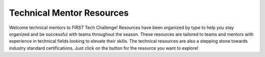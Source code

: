 Technical Mentor Resources
============================

Welcome technical mentors to *FIRST* Tech Challenge! Resources have been
organized by type to help you stay organized and be successful with teams
throughout the season. These resources are tailored to teams and mentors with
experience in technical fields looking to elevate their skills.  The technical
resources are also a stepping stone towards industry standard certifications.
Just click on the button for the resource you want to explore!

.. grid:: 1 2 2 3
   :gutter: 2

   .. grid-item-card::
      :class-header: sd-bg-secondary font-weight-bold sd-text-black
      :class-body: sd-text-left

      Control System Resources

      ^^^

      Look for Control System resources here.

      +++
      
      .. div:: container-fluid p-0

         .. div:: col-sm pl-1 pr-1
      
            .. button-ref:: ../../programming_resources/shared/control_system_intro/The-FTC-Control-System
               :ref-type: doc
               :color: black
               :outline:
               :expand:

               FTC Control System

   .. grid-item-card::
      :class-header: sd-bg-secondary font-weight-bold sd-text-black
      :class-body: sd-text-left

      Mechanical Resources

      ^^^

      Mechanical engineering and robot building resources
      
      +++
      
      .. div:: container-fluid p-0
      
         .. div:: col-sm pl-1 pr-1

            .. button-link:: https://ftc-resources.firstinspires.org/ftc/team
               :color: black
               :outline:
               :expand:

               Robot Building Resources (external) 

   .. grid-item-card::
      :class-header: sd-bg-secondary font-weight-bold sd-text-black
      :class-body: sd-text-left

      Programming Resources

      ^^^

      Links to programming resources.

      +++
      
      .. div:: container-fluid p-0
      
         .. div:: col-sm pl-1 pr-1

            .. button-ref:: ../../programming_resources/index
               :color: black
               :outline:
               :expand:

               Programming Resources
         
   .. grid-item-card:: 
      :class-header: sd-bg-secondary font-weight-bold sd-text-black
      :class-body: sd-text-left 

      CAD Resources 

      ^^^

      Look for resources for Computer-Aided Design (CAD) software.
      
      +++
      
      .. div:: container-fluid p-0

         .. div:: col-sm pl-1 pr-1
      
            .. button-ref:: ../../cad_resources/index
               :ref-type: doc
               :color: black
               :outline:
               :expand:

               CAD Resources   
